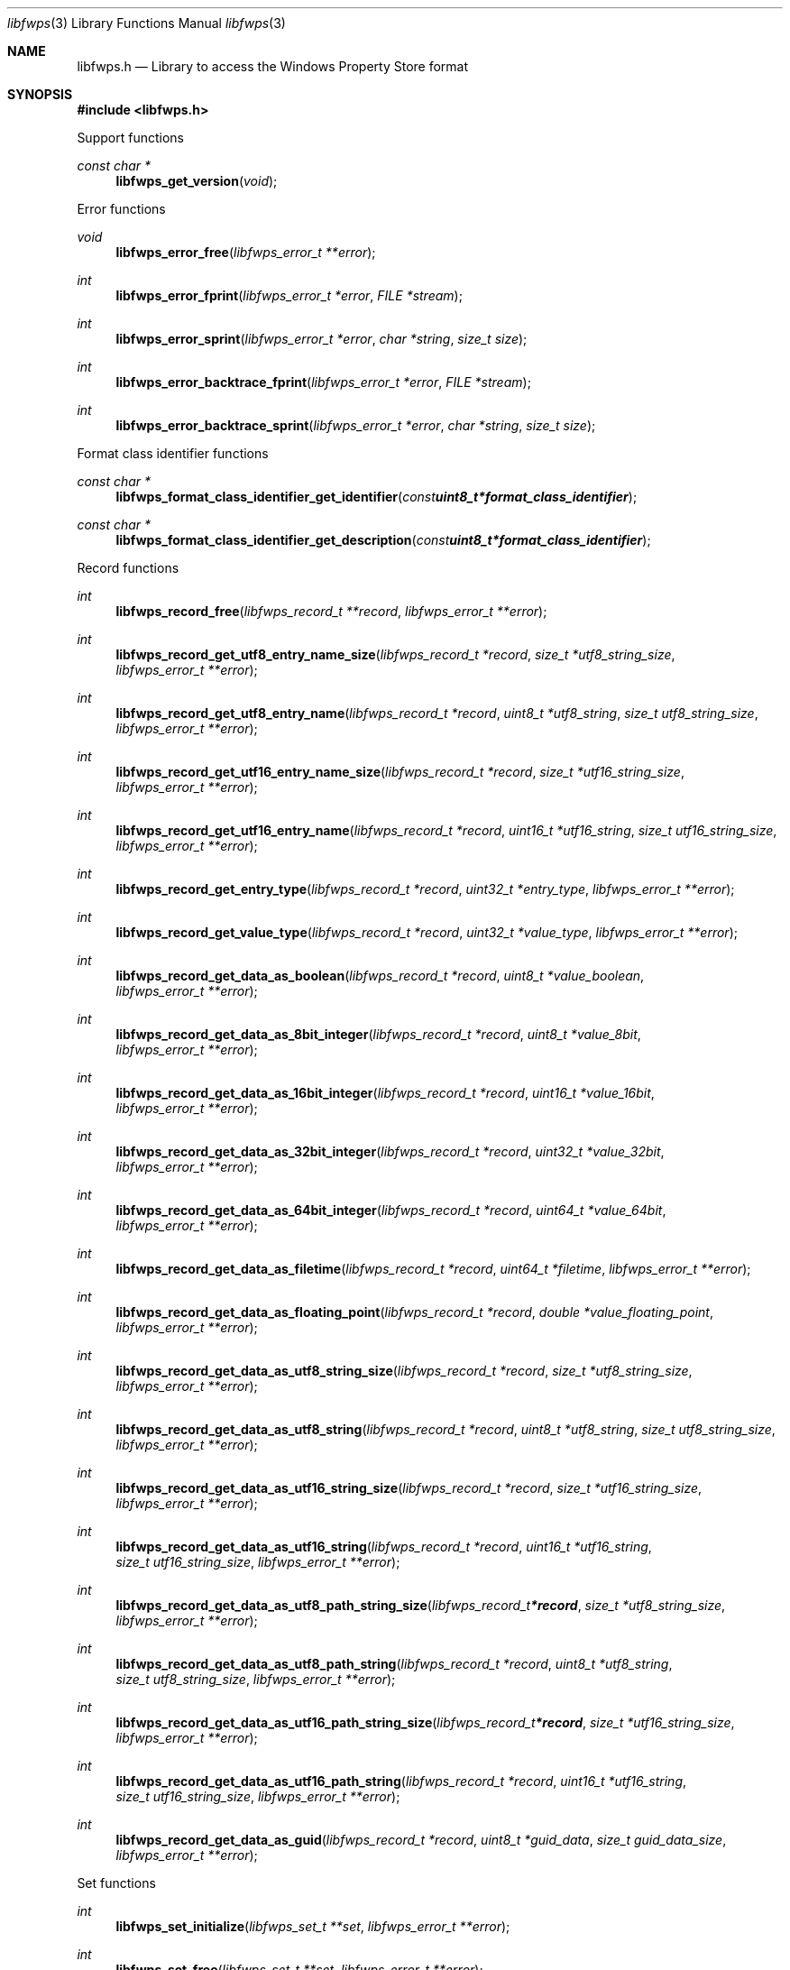 .Dd February 24, 2024
.Dt libfwps 3
.Os libfwps
.Sh NAME
.Nm libfwps.h
.Nd Library to access the Windows Property Store format
.Sh SYNOPSIS
.In libfwps.h
.Pp
Support functions
.Ft const char *
.Fn libfwps_get_version "void"
.Pp
Error functions
.Ft void
.Fn libfwps_error_free "libfwps_error_t **error"
.Ft int
.Fn libfwps_error_fprint "libfwps_error_t *error" "FILE *stream"
.Ft int
.Fn libfwps_error_sprint "libfwps_error_t *error" "char *string" "size_t size"
.Ft int
.Fn libfwps_error_backtrace_fprint "libfwps_error_t *error" "FILE *stream"
.Ft int
.Fn libfwps_error_backtrace_sprint "libfwps_error_t *error" "char *string" "size_t size"
.Pp
Format class identifier functions
.Ft const char *
.Fn libfwps_format_class_identifier_get_identifier "const uint8_t *format_class_identifier"
.Ft const char *
.Fn libfwps_format_class_identifier_get_description "const uint8_t *format_class_identifier"
.Pp
Record functions
.Ft int
.Fn libfwps_record_free "libfwps_record_t **record" "libfwps_error_t **error"
.Ft int
.Fn libfwps_record_get_utf8_entry_name_size "libfwps_record_t *record" "size_t *utf8_string_size" "libfwps_error_t **error"
.Ft int
.Fn libfwps_record_get_utf8_entry_name "libfwps_record_t *record" "uint8_t *utf8_string" "size_t utf8_string_size" "libfwps_error_t **error"
.Ft int
.Fn libfwps_record_get_utf16_entry_name_size "libfwps_record_t *record" "size_t *utf16_string_size" "libfwps_error_t **error"
.Ft int
.Fn libfwps_record_get_utf16_entry_name "libfwps_record_t *record" "uint16_t *utf16_string" "size_t utf16_string_size" "libfwps_error_t **error"
.Ft int
.Fn libfwps_record_get_entry_type "libfwps_record_t *record" "uint32_t *entry_type" "libfwps_error_t **error"
.Ft int
.Fn libfwps_record_get_value_type "libfwps_record_t *record" "uint32_t *value_type" "libfwps_error_t **error"
.Ft int
.Fn libfwps_record_get_data_as_boolean "libfwps_record_t *record" "uint8_t *value_boolean" "libfwps_error_t **error"
.Ft int
.Fn libfwps_record_get_data_as_8bit_integer "libfwps_record_t *record" "uint8_t *value_8bit" "libfwps_error_t **error"
.Ft int
.Fn libfwps_record_get_data_as_16bit_integer "libfwps_record_t *record" "uint16_t *value_16bit" "libfwps_error_t **error"
.Ft int
.Fn libfwps_record_get_data_as_32bit_integer "libfwps_record_t *record" "uint32_t *value_32bit" "libfwps_error_t **error"
.Ft int
.Fn libfwps_record_get_data_as_64bit_integer "libfwps_record_t *record" "uint64_t *value_64bit" "libfwps_error_t **error"
.Ft int
.Fn libfwps_record_get_data_as_filetime "libfwps_record_t *record" "uint64_t *filetime" "libfwps_error_t **error"
.Ft int
.Fn libfwps_record_get_data_as_floating_point "libfwps_record_t *record" "double *value_floating_point" "libfwps_error_t **error"
.Ft int
.Fn libfwps_record_get_data_as_utf8_string_size "libfwps_record_t *record" "size_t *utf8_string_size" "libfwps_error_t **error"
.Ft int
.Fn libfwps_record_get_data_as_utf8_string "libfwps_record_t *record" "uint8_t *utf8_string" "size_t utf8_string_size" "libfwps_error_t **error"
.Ft int
.Fn libfwps_record_get_data_as_utf16_string_size "libfwps_record_t *record" "size_t *utf16_string_size" "libfwps_error_t **error"
.Ft int
.Fn libfwps_record_get_data_as_utf16_string "libfwps_record_t *record" "uint16_t *utf16_string" "size_t utf16_string_size" "libfwps_error_t **error"
.Ft int
.Fn libfwps_record_get_data_as_utf8_path_string_size "libfwps_record_t *record" "size_t *utf8_string_size" "libfwps_error_t **error"
.Ft int
.Fn libfwps_record_get_data_as_utf8_path_string "libfwps_record_t *record" "uint8_t *utf8_string" "size_t utf8_string_size" "libfwps_error_t **error"
.Ft int
.Fn libfwps_record_get_data_as_utf16_path_string_size "libfwps_record_t *record" "size_t *utf16_string_size" "libfwps_error_t **error"
.Ft int
.Fn libfwps_record_get_data_as_utf16_path_string "libfwps_record_t *record" "uint16_t *utf16_string" "size_t utf16_string_size" "libfwps_error_t **error"
.Ft int
.Fn libfwps_record_get_data_as_guid "libfwps_record_t *record" "uint8_t *guid_data" "size_t guid_data_size" "libfwps_error_t **error"
.Pp
Set functions
.Ft int
.Fn libfwps_set_initialize "libfwps_set_t **set" "libfwps_error_t **error"
.Ft int
.Fn libfwps_set_free "libfwps_set_t **set" "libfwps_error_t **error"
.Ft int
.Fn libfwps_set_copy_from_byte_stream "libfwps_set_t *set" "const uint8_t *byte_stream" "size_t byte_stream_size" "int ascii_codepage" "libfwps_error_t **error"
.Ft int
.Fn libfwps_set_get_identifier "libfwps_set_t *set" "uint8_t *guid_data" "size_t guid_data_size" "libfwps_error_t **error"
.Ft int
.Fn libfwps_set_get_number_of_records "libfwps_set_t *set" "int *number_of_records" "libfwps_error_t **error"
.Ft int
.Fn libfwps_set_get_record_by_index "libfwps_set_t *set" "int record_index" "libfwps_record_t **record" "libfwps_error_t **error"
.Pp
Store functions
.Ft int
.Fn libfwps_store_initialize "libfwps_store_t **store" "libfwps_error_t **error"
.Ft int
.Fn libfwps_store_free "libfwps_store_t **store" "libfwps_error_t **error"
.Ft int
.Fn libfwps_store_copy_from_byte_stream "libfwps_store_t *store" "const uint8_t *byte_stream" "size_t byte_stream_size" "int ascii_codepage" "libfwps_error_t **error"
.Ft int
.Fn libfwps_store_get_number_of_sets "libfwps_store_t *store" "int *number_of_sets" "libfwps_error_t **error"
.Ft int
.Fn libfwps_store_get_set_by_index "libfwps_store_t *store" "int set_index" "libfwps_set_t **set" "libfwps_error_t **error"
.Sh DESCRIPTION
The
.Fn libfwps_get_version
function is used to retrieve the library version.
.Sh RETURN VALUES
Most of the functions return NULL or \-1 on error, dependent on the return type.
For the actual return values see "libfwps.h".
.Sh ENVIRONMENT
None
.Sh FILES
None
.Sh BUGS
Please report bugs of any kind on the project issue tracker: https://github.com/libyal/libfwps/issues
.Sh AUTHOR
These man pages are generated from "libfwps.h".
.Sh COPYRIGHT
Copyright (C) 2013-2024, Joachim Metz <joachim.metz@gmail.com>.
.sp
This is free software; see the source for copying conditions.
There is NO warranty; not even for MERCHANTABILITY or FITNESS FOR A PARTICULAR PURPOSE.
.Sh SEE ALSO
the libfwps.h include file
